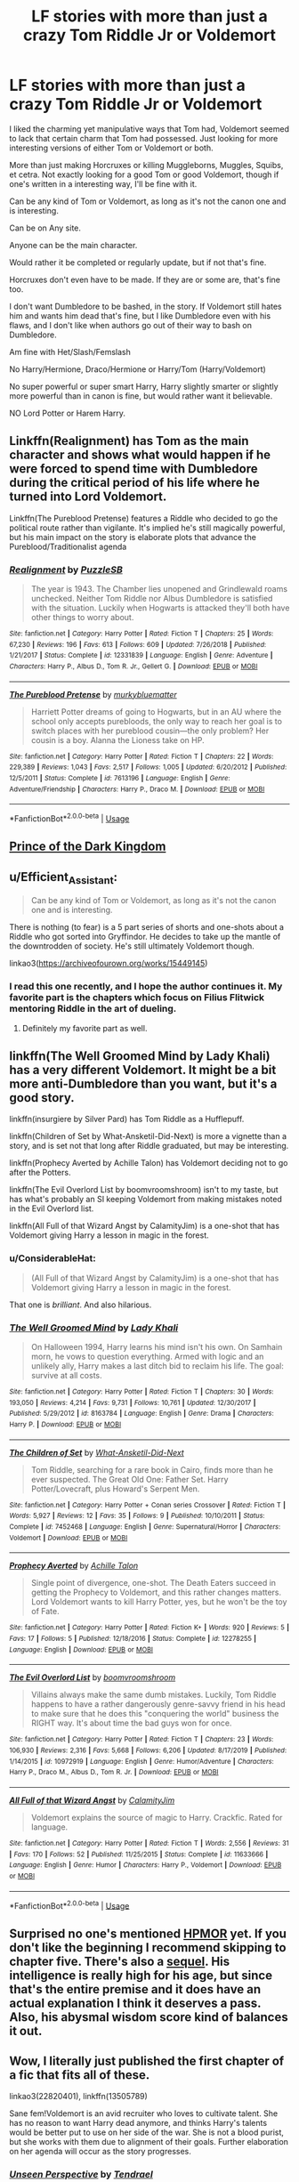 #+TITLE: LF stories with more than just a crazy Tom Riddle Jr or Voldemort

* LF stories with more than just a crazy Tom Riddle Jr or Voldemort
:PROPERTIES:
:Author: SnarkyAndProud
:Score: 23
:DateUnix: 1582252355.0
:DateShort: 2020-Feb-21
:FlairText: Request
:END:
I liked the charming yet manipulative ways that Tom had, Voldemort seemed to lack that certain charm that Tom had possessed. Just looking for more interesting versions of either Tom or Voldemort or both.

More than just making Horcruxes or killing Muggleborns, Muggles, Squibs, et cetra. Not exactly looking for a good Tom or good Voldemort, though if one's written in a interesting way, I'll be fine with it.

Can be any kind of Tom or Voldemort, as long as it's not the canon one and is interesting.

Can be on Any site.

Anyone can be the main character.

Would rather it be completed or regularly update, but if not that's fine.

Horcruxes don't even have to be made. If they are or some are, that's fine too.

I don't want Dumbledore to be bashed, in the story. If Voldemort still hates him and wants him dead that's fine, but I like Dumbledore even with his flaws, and I don't like when authors go out of their way to bash on Dumbledore.

Am fine with Het/Slash/Femslash

No Harry/Hermione, Draco/Hermione or Harry/Tom (Harry/Voldemort)

No super powerful or super smart Harry, Harry slightly smarter or slightly more powerful than in canon is fine, but would rather want it believable.

NO Lord Potter or Harem Harry.


** Linkffn(Realignment) has Tom as the main character and shows what would happen if he were forced to spend time with Dumbledore during the critical period of his life where he turned into Lord Voldemort.

Linkffn(The Pureblood Pretense) features a Riddle who decided to go the political route rather than vigilante. It's implied he's still magically powerful, but his main impact on the story is elaborate plots that advance the Pureblood/Traditionalist agenda
:PROPERTIES:
:Author: bgottfried91
:Score: 6
:DateUnix: 1582262629.0
:DateShort: 2020-Feb-21
:END:

*** [[https://www.fanfiction.net/s/12331839/1/][*/Realignment/*]] by [[https://www.fanfiction.net/u/5057319/PuzzleSB][/PuzzleSB/]]

#+begin_quote
  The year is 1943. The Chamber lies unopened and Grindlewald roams unchecked. Neither Tom Riddle nor Albus Dumbledore is satisfied with the situation. Luckily when Hogwarts is attacked they'll both have other things to worry about.
#+end_quote

^{/Site/:} ^{fanfiction.net} ^{*|*} ^{/Category/:} ^{Harry} ^{Potter} ^{*|*} ^{/Rated/:} ^{Fiction} ^{T} ^{*|*} ^{/Chapters/:} ^{25} ^{*|*} ^{/Words/:} ^{67,230} ^{*|*} ^{/Reviews/:} ^{196} ^{*|*} ^{/Favs/:} ^{613} ^{*|*} ^{/Follows/:} ^{609} ^{*|*} ^{/Updated/:} ^{7/26/2018} ^{*|*} ^{/Published/:} ^{1/21/2017} ^{*|*} ^{/Status/:} ^{Complete} ^{*|*} ^{/id/:} ^{12331839} ^{*|*} ^{/Language/:} ^{English} ^{*|*} ^{/Genre/:} ^{Adventure} ^{*|*} ^{/Characters/:} ^{Harry} ^{P.,} ^{Albus} ^{D.,} ^{Tom} ^{R.} ^{Jr.,} ^{Gellert} ^{G.} ^{*|*} ^{/Download/:} ^{[[http://www.ff2ebook.com/old/ffn-bot/index.php?id=12331839&source=ff&filetype=epub][EPUB]]} ^{or} ^{[[http://www.ff2ebook.com/old/ffn-bot/index.php?id=12331839&source=ff&filetype=mobi][MOBI]]}

--------------

[[https://www.fanfiction.net/s/7613196/1/][*/The Pureblood Pretense/*]] by [[https://www.fanfiction.net/u/3489773/murkybluematter][/murkybluematter/]]

#+begin_quote
  Harriett Potter dreams of going to Hogwarts, but in an AU where the school only accepts purebloods, the only way to reach her goal is to switch places with her pureblood cousin---the only problem? Her cousin is a boy. Alanna the Lioness take on HP.
#+end_quote

^{/Site/:} ^{fanfiction.net} ^{*|*} ^{/Category/:} ^{Harry} ^{Potter} ^{*|*} ^{/Rated/:} ^{Fiction} ^{T} ^{*|*} ^{/Chapters/:} ^{22} ^{*|*} ^{/Words/:} ^{229,389} ^{*|*} ^{/Reviews/:} ^{1,043} ^{*|*} ^{/Favs/:} ^{2,517} ^{*|*} ^{/Follows/:} ^{1,005} ^{*|*} ^{/Updated/:} ^{6/20/2012} ^{*|*} ^{/Published/:} ^{12/5/2011} ^{*|*} ^{/Status/:} ^{Complete} ^{*|*} ^{/id/:} ^{7613196} ^{*|*} ^{/Language/:} ^{English} ^{*|*} ^{/Genre/:} ^{Adventure/Friendship} ^{*|*} ^{/Characters/:} ^{Harry} ^{P.,} ^{Draco} ^{M.} ^{*|*} ^{/Download/:} ^{[[http://www.ff2ebook.com/old/ffn-bot/index.php?id=7613196&source=ff&filetype=epub][EPUB]]} ^{or} ^{[[http://www.ff2ebook.com/old/ffn-bot/index.php?id=7613196&source=ff&filetype=mobi][MOBI]]}

--------------

*FanfictionBot*^{2.0.0-beta} | [[https://github.com/tusing/reddit-ffn-bot/wiki/Usage][Usage]]
:PROPERTIES:
:Author: FanfictionBot
:Score: 1
:DateUnix: 1582262652.0
:DateShort: 2020-Feb-21
:END:


** [[https://www.fanfiction.net/s/3766574/1/Prince-of-the-Dark-Kingdom][Prince of the Dark Kingdom]]
:PROPERTIES:
:Author: Redditor-K
:Score: 3
:DateUnix: 1582282758.0
:DateShort: 2020-Feb-21
:END:


** u/Efficient_Assistant:
#+begin_quote
  Can be any kind of Tom or Voldemort, as long as it's not the canon one and is interesting.
#+end_quote

There is nothing (to fear) is a 5 part series of shorts and one-shots about a Riddle who got sorted into Gryffindor. He decides to take up the mantle of the downtrodden of society. He's still ultimately Voldemort though.

linkao3([[https://archiveofourown.org/works/15449145]])
:PROPERTIES:
:Author: Efficient_Assistant
:Score: 3
:DateUnix: 1582327322.0
:DateShort: 2020-Feb-22
:END:

*** I read this one recently, and I hope the author continues it. My favorite part is the chapters which focus on Filius Flitwick mentoring Riddle in the art of dueling.
:PROPERTIES:
:Author: chiruochiba
:Score: 2
:DateUnix: 1582328123.0
:DateShort: 2020-Feb-22
:END:

**** Definitely my favorite part as well.
:PROPERTIES:
:Author: Efficient_Assistant
:Score: 2
:DateUnix: 1582328641.0
:DateShort: 2020-Feb-22
:END:


** linkffn(The Well Groomed Mind by Lady Khali) has a very different Voldemort. It might be a bit more anti-Dumbledore than you want, but it's a good story.

linkffn(insurgiere by Silver Pard) has Tom Riddle as a Hufflepuff.

linkffn(Children of Set by What-Ansketil-Did-Next) is more a vignette than a story, and is set not that long after Riddle graduated, but may be interesting.

linkffn(Prophecy Averted by Achille Talon) has Voldemort deciding not to go after the Potters.

linkffn(The Evil Overlord List by boomvroomshroom) isn't to my taste, but has what's probably an SI keeping Voldemort from making mistakes noted in the Evil Overlord list.

linkffn(All Full of that Wizard Angst by CalamityJim) is a one-shot that has Voldemort giving Harry a lesson in magic in the forest.
:PROPERTIES:
:Author: steve_wheeler
:Score: 3
:DateUnix: 1582352117.0
:DateShort: 2020-Feb-22
:END:

*** u/ConsiderableHat:
#+begin_quote
  (All Full of that Wizard Angst by CalamityJim) is a one-shot that has Voldemort giving Harry a lesson in magic in the forest.
#+end_quote

That one is /brilliant/. And also hilarious.
:PROPERTIES:
:Author: ConsiderableHat
:Score: 2
:DateUnix: 1582361340.0
:DateShort: 2020-Feb-22
:END:


*** [[https://www.fanfiction.net/s/8163784/1/][*/The Well Groomed Mind/*]] by [[https://www.fanfiction.net/u/1509740/Lady-Khali][/Lady Khali/]]

#+begin_quote
  On Halloween 1994, Harry learns his mind isn't his own. On Samhain morn, he vows to question everything. Armed with logic and an unlikely ally, Harry makes a last ditch bid to reclaim his life. The goal: survive at all costs.
#+end_quote

^{/Site/:} ^{fanfiction.net} ^{*|*} ^{/Category/:} ^{Harry} ^{Potter} ^{*|*} ^{/Rated/:} ^{Fiction} ^{T} ^{*|*} ^{/Chapters/:} ^{30} ^{*|*} ^{/Words/:} ^{193,050} ^{*|*} ^{/Reviews/:} ^{4,214} ^{*|*} ^{/Favs/:} ^{9,731} ^{*|*} ^{/Follows/:} ^{10,761} ^{*|*} ^{/Updated/:} ^{12/30/2017} ^{*|*} ^{/Published/:} ^{5/29/2012} ^{*|*} ^{/id/:} ^{8163784} ^{*|*} ^{/Language/:} ^{English} ^{*|*} ^{/Genre/:} ^{Drama} ^{*|*} ^{/Characters/:} ^{Harry} ^{P.} ^{*|*} ^{/Download/:} ^{[[http://www.ff2ebook.com/old/ffn-bot/index.php?id=8163784&source=ff&filetype=epub][EPUB]]} ^{or} ^{[[http://www.ff2ebook.com/old/ffn-bot/index.php?id=8163784&source=ff&filetype=mobi][MOBI]]}

--------------

[[https://www.fanfiction.net/s/7452468/1/][*/The Children of Set/*]] by [[https://www.fanfiction.net/u/1210843/What-Ansketil-Did-Next][/What-Ansketil-Did-Next/]]

#+begin_quote
  Tom Riddle, searching for a rare book in Cairo, finds more than he ever suspected. The Great Old One: Father Set. Harry Potter/Lovecraft, plus Howard's Serpent Men.
#+end_quote

^{/Site/:} ^{fanfiction.net} ^{*|*} ^{/Category/:} ^{Harry} ^{Potter} ^{+} ^{Conan} ^{series} ^{Crossover} ^{*|*} ^{/Rated/:} ^{Fiction} ^{T} ^{*|*} ^{/Words/:} ^{5,927} ^{*|*} ^{/Reviews/:} ^{12} ^{*|*} ^{/Favs/:} ^{35} ^{*|*} ^{/Follows/:} ^{9} ^{*|*} ^{/Published/:} ^{10/10/2011} ^{*|*} ^{/Status/:} ^{Complete} ^{*|*} ^{/id/:} ^{7452468} ^{*|*} ^{/Language/:} ^{English} ^{*|*} ^{/Genre/:} ^{Supernatural/Horror} ^{*|*} ^{/Characters/:} ^{Voldemort} ^{*|*} ^{/Download/:} ^{[[http://www.ff2ebook.com/old/ffn-bot/index.php?id=7452468&source=ff&filetype=epub][EPUB]]} ^{or} ^{[[http://www.ff2ebook.com/old/ffn-bot/index.php?id=7452468&source=ff&filetype=mobi][MOBI]]}

--------------

[[https://www.fanfiction.net/s/12278255/1/][*/Prophecy Averted/*]] by [[https://www.fanfiction.net/u/7922987/Achille-Talon][/Achille Talon/]]

#+begin_quote
  Single point of divergence, one-shot. The Death Eaters succeed in getting the Prophecy to Voldemort, and this rather changes matters. Lord Voldemort wants to kill Harry Potter, yes, but he won't be the toy of Fate.
#+end_quote

^{/Site/:} ^{fanfiction.net} ^{*|*} ^{/Category/:} ^{Harry} ^{Potter} ^{*|*} ^{/Rated/:} ^{Fiction} ^{K+} ^{*|*} ^{/Words/:} ^{920} ^{*|*} ^{/Reviews/:} ^{5} ^{*|*} ^{/Favs/:} ^{17} ^{*|*} ^{/Follows/:} ^{5} ^{*|*} ^{/Published/:} ^{12/18/2016} ^{*|*} ^{/Status/:} ^{Complete} ^{*|*} ^{/id/:} ^{12278255} ^{*|*} ^{/Language/:} ^{English} ^{*|*} ^{/Download/:} ^{[[http://www.ff2ebook.com/old/ffn-bot/index.php?id=12278255&source=ff&filetype=epub][EPUB]]} ^{or} ^{[[http://www.ff2ebook.com/old/ffn-bot/index.php?id=12278255&source=ff&filetype=mobi][MOBI]]}

--------------

[[https://www.fanfiction.net/s/10972919/1/][*/The Evil Overlord List/*]] by [[https://www.fanfiction.net/u/5953312/boomvroomshroom][/boomvroomshroom/]]

#+begin_quote
  Villains always make the same dumb mistakes. Luckily, Tom Riddle happens to have a rather dangerously genre-savvy friend in his head to make sure that he does this "conquering the world" business the RIGHT way. It's about time the bad guys won for once.
#+end_quote

^{/Site/:} ^{fanfiction.net} ^{*|*} ^{/Category/:} ^{Harry} ^{Potter} ^{*|*} ^{/Rated/:} ^{Fiction} ^{T} ^{*|*} ^{/Chapters/:} ^{23} ^{*|*} ^{/Words/:} ^{106,930} ^{*|*} ^{/Reviews/:} ^{2,316} ^{*|*} ^{/Favs/:} ^{5,668} ^{*|*} ^{/Follows/:} ^{6,206} ^{*|*} ^{/Updated/:} ^{8/17/2019} ^{*|*} ^{/Published/:} ^{1/14/2015} ^{*|*} ^{/id/:} ^{10972919} ^{*|*} ^{/Language/:} ^{English} ^{*|*} ^{/Genre/:} ^{Humor/Adventure} ^{*|*} ^{/Characters/:} ^{Harry} ^{P.,} ^{Draco} ^{M.,} ^{Albus} ^{D.,} ^{Tom} ^{R.} ^{Jr.} ^{*|*} ^{/Download/:} ^{[[http://www.ff2ebook.com/old/ffn-bot/index.php?id=10972919&source=ff&filetype=epub][EPUB]]} ^{or} ^{[[http://www.ff2ebook.com/old/ffn-bot/index.php?id=10972919&source=ff&filetype=mobi][MOBI]]}

--------------

[[https://www.fanfiction.net/s/11633666/1/][*/All Full of that Wizard Angst/*]] by [[https://www.fanfiction.net/u/2254250/CalamityJim][/CalamityJim/]]

#+begin_quote
  Voldemort explains the source of magic to Harry. Crackfic. Rated for language.
#+end_quote

^{/Site/:} ^{fanfiction.net} ^{*|*} ^{/Category/:} ^{Harry} ^{Potter} ^{*|*} ^{/Rated/:} ^{Fiction} ^{T} ^{*|*} ^{/Words/:} ^{2,556} ^{*|*} ^{/Reviews/:} ^{31} ^{*|*} ^{/Favs/:} ^{170} ^{*|*} ^{/Follows/:} ^{52} ^{*|*} ^{/Published/:} ^{11/25/2015} ^{*|*} ^{/Status/:} ^{Complete} ^{*|*} ^{/id/:} ^{11633666} ^{*|*} ^{/Language/:} ^{English} ^{*|*} ^{/Genre/:} ^{Humor} ^{*|*} ^{/Characters/:} ^{Harry} ^{P.,} ^{Voldemort} ^{*|*} ^{/Download/:} ^{[[http://www.ff2ebook.com/old/ffn-bot/index.php?id=11633666&source=ff&filetype=epub][EPUB]]} ^{or} ^{[[http://www.ff2ebook.com/old/ffn-bot/index.php?id=11633666&source=ff&filetype=mobi][MOBI]]}

--------------

*FanfictionBot*^{2.0.0-beta} | [[https://github.com/tusing/reddit-ffn-bot/wiki/Usage][Usage]]
:PROPERTIES:
:Author: FanfictionBot
:Score: 1
:DateUnix: 1582352172.0
:DateShort: 2020-Feb-22
:END:


** Surprised no one's mentioned [[http://www.hpmor.com][HPMOR]] yet. If you don't like the beginning I recommend skipping to chapter five. There's also a [[http://www.anarchyishyperbole.com/p/significant-digits.html][sequel]]. His intelligence is really high for his age, but since that's the entire premise and it does have an actual explanation I think it deserves a pass. Also, his abysmal wisdom score kind of balances it out.
:PROPERTIES:
:Author: Lightwavers
:Score: 3
:DateUnix: 1582392508.0
:DateShort: 2020-Feb-22
:END:


** Wow, I literally just published the first chapter of a fic that fits all of these.

linkao3(22820401), linkffn(13505789)

Sane fem!Voldemort is an avid recruiter who loves to cultivate talent. She has no reason to want Harry dead anymore, and thinks Harry's talents would be better put to use on her side of the war. She is not a blood purist, but she works with them due to alignment of their goals. Further elaboration on her agenda will occur as the story progresses.
:PROPERTIES:
:Author: Tenebris-Umbra
:Score: 2
:DateUnix: 1582253614.0
:DateShort: 2020-Feb-21
:END:

*** [[https://archiveofourown.org/works/22820401][*/Unseen Perspective/*]] by [[https://www.archiveofourown.org/users/Tendrael/pseuds/Tendrael][/Tendrael/]]

#+begin_quote
#+end_quote

^{/Site/:} ^{Archive} ^{of} ^{Our} ^{Own} ^{*|*} ^{/Fandom/:} ^{Harry} ^{Potter} ^{-} ^{J.} ^{K.} ^{Rowling} ^{*|*} ^{/Published/:} ^{2020-02-20} ^{*|*} ^{/Updated/:} ^{2020-02-20} ^{*|*} ^{/Words/:} ^{4478} ^{*|*} ^{/Chapters/:} ^{1/?} ^{*|*} ^{/Comments/:} ^{5} ^{*|*} ^{/Kudos/:} ^{7} ^{*|*} ^{/Bookmarks/:} ^{2} ^{*|*} ^{/Hits/:} ^{44} ^{*|*} ^{/ID/:} ^{22820401} ^{*|*} ^{/Download/:} ^{[[https://archiveofourown.org/downloads/22820401/Unseen%20Perspective.epub?updated_at=1582231317][EPUB]]} ^{or} ^{[[https://archiveofourown.org/downloads/22820401/Unseen%20Perspective.mobi?updated_at=1582231317][MOBI]]}

--------------

[[https://www.fanfiction.net/s/13505789/1/][*/Unseen Perspective/*]] by [[https://www.fanfiction.net/u/3831521/TendraelUmbra][/TendraelUmbra/]]

#+begin_quote
  Not all wars are black and white, as Harry learns when the second war with Voldemort seems to be painted in nothing but shades of grey. In which Harry is confused, Tonks is overwhelmed, Barty is a genius, Snape hates everyone, Dumbledore is trying his best, and Voldemort is having the time of her life. fem!Voldemort
#+end_quote

^{/Site/:} ^{fanfiction.net} ^{*|*} ^{/Category/:} ^{Harry} ^{Potter} ^{*|*} ^{/Rated/:} ^{Fiction} ^{T} ^{*|*} ^{/Words/:} ^{4,908} ^{*|*} ^{/Reviews/:} ^{9} ^{*|*} ^{/Favs/:} ^{25} ^{*|*} ^{/Follows/:} ^{33} ^{*|*} ^{/Published/:} ^{6h} ^{*|*} ^{/id/:} ^{13505789} ^{*|*} ^{/Language/:} ^{English} ^{*|*} ^{/Genre/:} ^{Adventure/Drama} ^{*|*} ^{/Characters/:} ^{Harry} ^{P.,} ^{Voldemort,} ^{N.} ^{Tonks,} ^{Barty} ^{C.} ^{Jr.} ^{*|*} ^{/Download/:} ^{[[http://www.ff2ebook.com/old/ffn-bot/index.php?id=13505789&source=ff&filetype=epub][EPUB]]} ^{or} ^{[[http://www.ff2ebook.com/old/ffn-bot/index.php?id=13505789&source=ff&filetype=mobi][MOBI]]}

--------------

*FanfictionBot*^{2.0.0-beta} | [[https://github.com/tusing/reddit-ffn-bot/wiki/Usage][Usage]]
:PROPERTIES:
:Author: FanfictionBot
:Score: 1
:DateUnix: 1582253625.0
:DateShort: 2020-Feb-21
:END:


** The many deaths of Harry Potter
:PROPERTIES:
:Author: YoungMadScientist_
:Score: 2
:DateUnix: 1582285017.0
:DateShort: 2020-Feb-21
:END:


** [deleted]
:PROPERTIES:
:Score: 1
:DateUnix: 1582260597.0
:DateShort: 2020-Feb-21
:END:

*** [[https://www.fanfiction.net/s/13381792/1/][*/The Riddle Twins/*]] by [[https://www.fanfiction.net/u/12447326/coconut-oil-shots][/coconut oil shots/]]

#+begin_quote
  Shortly before dying, Merope Gaunt gave birth to a pair of twins. As an infant, Mary Riddle was adopted by a caring family, leaving Tom alone at the orphanage. Naturally, when the twins reconcile at Hogwarts, they feel a great deal of affection for one another---affection that most would consider abnormal between a brother and a sister.
#+end_quote

^{/Site/:} ^{fanfiction.net} ^{*|*} ^{/Category/:} ^{Harry} ^{Potter} ^{*|*} ^{/Rated/:} ^{Fiction} ^{T} ^{*|*} ^{/Chapters/:} ^{19} ^{*|*} ^{/Words/:} ^{140,370} ^{*|*} ^{/Reviews/:} ^{72} ^{*|*} ^{/Favs/:} ^{100} ^{*|*} ^{/Follows/:} ^{139} ^{*|*} ^{/Updated/:} ^{2/9} ^{*|*} ^{/Published/:} ^{9/6/2019} ^{*|*} ^{/id/:} ^{13381792} ^{*|*} ^{/Language/:} ^{English} ^{*|*} ^{/Genre/:} ^{Romance/Drama} ^{*|*} ^{/Characters/:} ^{<Tom} ^{R.} ^{Jr.,} ^{OC>} ^{*|*} ^{/Download/:} ^{[[http://www.ff2ebook.com/old/ffn-bot/index.php?id=13381792&source=ff&filetype=epub][EPUB]]} ^{or} ^{[[http://www.ff2ebook.com/old/ffn-bot/index.php?id=13381792&source=ff&filetype=mobi][MOBI]]}

--------------

*FanfictionBot*^{2.0.0-beta} | [[https://github.com/tusing/reddit-ffn-bot/wiki/Usage][Usage]]
:PROPERTIES:
:Author: FanfictionBot
:Score: 2
:DateUnix: 1582260612.0
:DateShort: 2020-Feb-21
:END:

**** /sweet home alabama/
:PROPERTIES:
:Author: RavenclawPotato10
:Score: 3
:DateUnix: 1582272056.0
:DateShort: 2020-Feb-21
:END:

***** The premise may seem a little offsetting but the fic is genuinely really well written in all aspects and the protagonists' feelings towards each other are still quite muted at this point. imo it doesn't feel contrived or like the product of 'weird horny shit for the sake of weird horny shit', it's quite plausible from a psychological point of view in portraying the [[https://en.wikipedia.org/wiki/Westermarck_effect][Westermarck effect]] at work
:PROPERTIES:
:Author: Creatables
:Score: 3
:DateUnix: 1582273180.0
:DateShort: 2020-Feb-21
:END:
